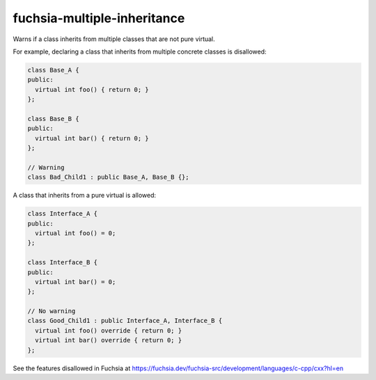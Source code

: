 .. title:: clang-tidy - fuchsia-multiple-inheritance

fuchsia-multiple-inheritance
============================

Warns if a class inherits from multiple classes that are not pure virtual.

For example, declaring a class that inherits from multiple concrete classes is
disallowed:

.. code-block:: c++

  class Base_A {
  public:
    virtual int foo() { return 0; }
  };

  class Base_B {
  public:
    virtual int bar() { return 0; }
  };

  // Warning
  class Bad_Child1 : public Base_A, Base_B {};

A class that inherits from a pure virtual is allowed:

.. code-block:: c++

  class Interface_A {
  public:
    virtual int foo() = 0;
  };

  class Interface_B {
  public:
    virtual int bar() = 0;
  };

  // No warning
  class Good_Child1 : public Interface_A, Interface_B {
    virtual int foo() override { return 0; }
    virtual int bar() override { return 0; }
  };

See the features disallowed in Fuchsia at https://fuchsia.dev/fuchsia-src/development/languages/c-cpp/cxx?hl=en
